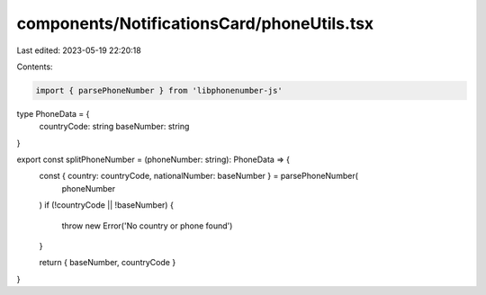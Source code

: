 components/NotificationsCard/phoneUtils.tsx
===========================================

Last edited: 2023-05-19 22:20:18

Contents:

.. code-block:: tsx

    import { parsePhoneNumber } from 'libphonenumber-js'

type PhoneData = {
  countryCode: string
  baseNumber: string
}

export const splitPhoneNumber = (phoneNumber: string): PhoneData => {
  const { country: countryCode, nationalNumber: baseNumber } = parsePhoneNumber(
    phoneNumber
  )
  if (!countryCode || !baseNumber) {
    throw new Error('No country or phone found')
  }

  return { baseNumber, countryCode }
}


